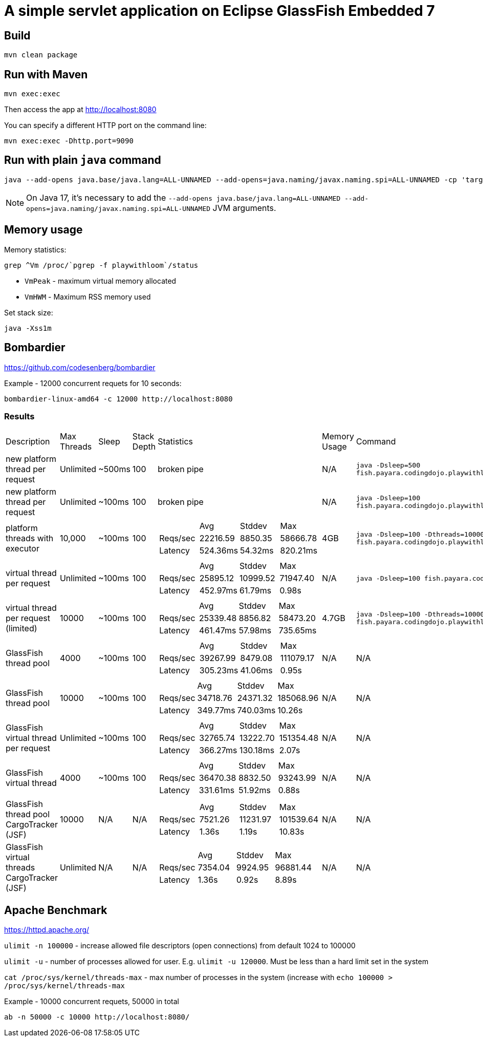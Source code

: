 # A simple servlet application on Eclipse GlassFish Embedded 7

## Build

```
mvn clean package
```

## Run with Maven

```
mvn exec:exec
```

Then access the app at http://localhost:8080


You can specify a different HTTP port on the command line:

```
mvn exec:exec -Dhttp.port=9090
```

## Run with plain `java` command

```
java --add-opens java.base/java.lang=ALL-UNNAMED --add-opens=java.naming/javax.naming.spi=ALL-UNNAMED -cp 'target/classes:target/dependencies/*' ee.omnifish.glassfish.vt.EmbeddedGlassfishApp
```

NOTE: On Java 17, it's necessary to add the
`--add-opens java.base/java.lang=ALL-UNNAMED --add-opens=java.naming/javax.naming.spi=ALL-UNNAMED` JVM arguments.

## Memory usage

Memory statistics:

```
grep ^Vm /proc/`pgrep -f playwithloom`/status
```

* `VmPeak` - maximum virtual memory allocated
* `VmHWM` - Maximum RSS memory used

Set stack size:

```
java -Xss1m
``` 

## Bombardier

https://github.com/codesenberg/bombardier

Example - 12000 concurrent requets for 10 seconds:

```
bombardier-linux-amd64 -c 12000 http://localhost:8080
```

### Results

[cols="1,1,1,1,1a,1,1"]
|===
| Description | Max Threads | Sleep 
| Stack Depth 
| Statistics | Memory Usage | Command

| new platform thread per request 
| Unlimited
| ~500ms
| 100
| broken pipe
| N/A
| `java -Dsleep=500 fish.payara.codingdojo.playwithloom.ServerWithPlatformThreads`

| new platform thread per request
| Unlimited
| ~100ms 
| 100
| broken pipe
| N/A
| `java -Dsleep=100 fish.payara.codingdojo.playwithloom.ServerWithPlatformThreads`

| platform threads with executor
| 10,000 
| ~100ms
| 100
|[cols="1,1,1,1"]
!===
!
!Avg
!Stddev
!Max

!Reqs/sec
!22216.59
!8850.35
!58666.78

!Latency
!524.36ms
!54.32ms
!820.21ms
!===
| 4GB
| `java -Dsleep=100 -Dthreads=10000 fish.payara.codingdojo.playwithloom.ServerWithPlatformThreadsExecutor`

| virtual thread per request
| Unlimited
| ~100ms
| 100
|[cols="1,1,1,1"]
!===
!
!Avg
!Stddev
!Max

!Reqs/sec
!25895.12
!10999.52
!71947.40

!Latency
!452.97ms
!61.79ms
!0.98s
!===
| N/A
| `java -Dsleep=100 fish.payara.codingdojo.playwithloom.ServerWithLoom`

| virtual thread per request (limited)
| 10000
| ~100ms
| 100
|[cols="1,1,1,1"]
!===
!
!Avg
!Stddev
!Max

!Reqs/sec
!25339.48
!8856.82
!58473.20

!Latency
!461.47ms
!57.98ms
!735.65ms
!===
| 4.7GB
| `java -Dsleep=100 -Dthreads=10000 fish.payara.codingdojo.playwithloom.ServerWithLoomLimited`

| GlassFish thread pool
| 4000
| ~100ms
| 100
|[cols="1,1,1,1"]
!===
!
!Avg
!Stddev
!Max

!Reqs/sec
!39267.99
!8479.08
!111079.17

!Latency
!305.23ms
!41.06ms
!0.95s
!===
| N/A
| N/A

| GlassFish thread pool
| 10000
| ~100ms
| 100
|[cols="1,1,1,1"]
!===
!
!Avg
!Stddev
!Max

!Reqs/sec
!34718.76
!24371.32
!185068.96

!Latency
!349.77ms
!740.03ms
!10.26s
!===
| N/A
| N/A

| GlassFish virtual thread per request
| Unlimited
| ~100ms
| 100
|[cols="1,1,1,1"]
!===
!
!Avg
!Stddev
!Max

!Reqs/sec
!32765.74
!13222.70
!151354.48

!Latency
!366.27ms
!130.18ms
!2.07s
!===
| N/A
| N/A

| GlassFish virtual thread
| 4000
| ~100ms
| 100
|[cols="1,1,1,1"]
!===
!
!Avg
!Stddev
!Max

!Reqs/sec
!36470.38
!8832.50
!93243.99

!Latency
!331.61ms
!51.92ms
!0.88s

!===
| N/A
| N/A

| GlassFish thread pool CargoTracker (JSF)
| 10000
| N/A
| N/A
|[cols="1,1,1,1"]
!===
!
!Avg
!Stddev
!Max

!Reqs/sec
!7521.26
!11231.97
!101539.64

!Latency
!1.36s
!1.19s
!10.83s

!===
| N/A
| N/A

| GlassFish virtual threads CargoTracker (JSF)
| Unlimited
| N/A
| N/A
|[cols="1,1,1,1"]
!===
!
!Avg
!Stddev
!Max

!Reqs/sec
!7354.04
!9924.95
!96881.44

!Latency
!1.36s
!0.92s
!8.89s

!===
| N/A
| N/A

|===


## Apache Benchmark

https://httpd.apache.org/

`ulimit -n 100000` - increase allowed file descriptors (open connections) from default 1024 to 100000

`ulimit -u` - number of processes allowed for user. E.g. `ulimit -u 120000`. Must be less than a hard limit set in the system

`cat /proc/sys/kernel/threads-max` - max number of processes in the system (increase with `echo 100000 > /proc/sys/kernel/threads-max`

Example - 10000 concurrent requets, 50000 in total

```
ab -n 50000 -c 10000 http://localhost:8080/
```
